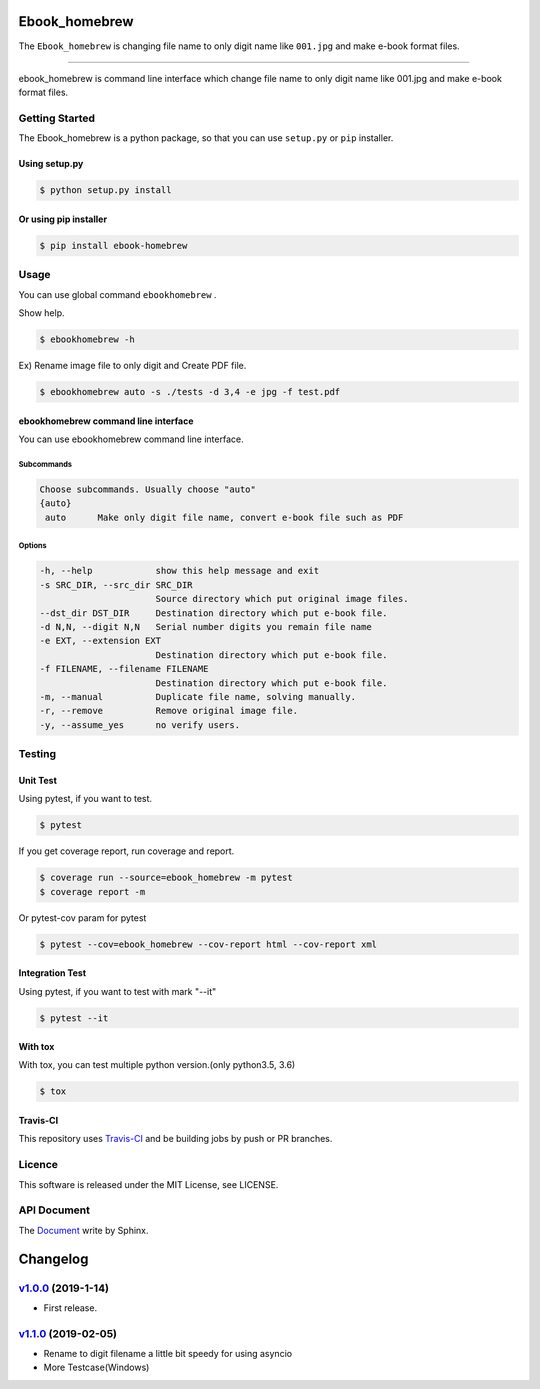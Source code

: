 .. image:: https://raw.githubusercontent.com/tubone24/ebook_homebrew/master/doc_src/bookicon.png
   :target: https://ebook-homebrew.readthedocs.io/en/latest/
   :align: center
   :alt: ebook_homebrew

==============
Ebook_homebrew
==============

The ``Ebook_homebrew`` is changing file name to only digit name like ``001.jpg`` and make e-book format files.

------

.. image:: https://travis-ci.org/tubone24/ebook_homebrew.svg?branch=master
   :target: https://travis-ci.org/tubone24/ebook_homebrew

.. image:: https://codecov.io/gh/tubone24/ebook_homebrew/branch/master/graph/badge.svg
   :target: https://codecov.io/gh/tubone24/ebook_homebrew

.. image:: https://api.codeclimate.com/v1/badges/a3e2d70a87998a18e225/maintainability
   :target: https://codeclimate.com/github/tubone24/ebook_homebrew/maintainability
   :alt: Maintainability

.. image:: https://api.codeclimate.com/v1/badges/a3e2d70a87998a18e225/test_coverage
   :target: https://codeclimate.com/github/tubone24/ebook_homebrew/test_coverage
   :alt: Test Coverage

.. image:: https://img.shields.io/codeclimate/tech-debt/tubone24/ebook_homebrew.svg?style=flat
   :target: https://codeclimate.com/github/tubone24/ebook_homebrew/maintainability

.. image:: https://scrutinizer-ci.com/g/tubone24/ebook_homebrew/badges/quality-score.png?b=master
   :target: https://scrutinizer-ci.com/g/tubone24/ebook_homebrew/?branch=master

.. image:: https://scrutinizer-ci.com/g/tubone24/ebook_homebrew/badges/code-intelligence.svg?b=master
   :target: https://scrutinizer-ci.com/g/tubone24/ebook_homebrew/?branch=master

.. image:: https://ci.appveyor.com/api/projects/status/mx93pu69tqkngjxv?svg=true
   :target: https://ci.appveyor.com/project/tubone24/ebook-homebrew

.. image:: https://img.shields.io/appveyor/tests/tubone24/ebook-homebrew.svg?style=flat
   :target: https://ci.appveyor.com/project/tubone24/ebook-homebrew

.. image:: https://img.shields.io/lgtm/alerts/g/tubone24/ebook_homebrew.svg?logo=lgtm&logoWidth=18
   :target: https://lgtm.com/projects/g/tubone24/ebook_homebrew/alerts

.. image:: https://img.shields.io/lgtm/grade/python/g/tubone24/ebook_homebrew.svg?logo=lgtm&logoWidth=18
   :target: https://lgtm.com/projects/g/tubone24/ebook_homebrew/context:python

.. image:: https://readthedocs.org/projects/ebook-homebrew/badge/?version=latest
   :target: https://ebook-homebrew.readthedocs.io/en/latest/?badge=latest
   :alt: Documentation Status

.. image:: https://img.shields.io/pypi/dm/ebook-homebrew.svg
   :target: https://pypi.org/project/ebook-homebrew/#files

.. image:: https://img.shields.io/pypi/v/ebook-homebrew.svg
   :target: https://pypi.org/project/ebook-homebrew/
   :alt: Latest PyPI version

.. image:: https://img.shields.io/pypi/pyversions/ebook-homebrew.svg
   :target: https://pypi.org/project/ebook-homebrew/

.. image:: https://img.shields.io/pypi/format/ebook-homebrew.svg
   :target: https://pypi.org/project/ebook-homebrew/

.. image:: https://img.shields.io/gitter/room/tubone24/ebook_homebrew.svg
   :target: https://gitter.im/ebook_homebrew/community#

.. image:: https://badge.waffle.io/tubone24/ebook_homebrew.svg?columns=all
   :target: https://waffle.io/tubone24/ebook_homebrew
   :alt: Waffle.io - Columns and their card count

ebook_homebrew is command line interface which change file name to only digit name like 001.jpg and make e-book format files.

Getting Started
===============

The Ebook_homebrew is a python package, so that you can use ``setup.py`` or ``pip`` installer.

Using setup.py
--------------

.. code-block:: bash

   $ python setup.py install

Or using pip installer
----------------------

.. code-block:: bash

   $ pip install ebook-homebrew

Usage
=====

You can use global command ``ebookhomebrew`` .

Show help.

.. code-block:: bash

   $ ebookhomebrew -h

Ex) Rename image file to only digit and Create PDF file.

.. code-block:: bash

   $ ebookhomebrew auto -s ./tests -d 3,4 -e jpg -f test.pdf

ebookhomebrew command line interface
------------------------------------

You can use ebookhomebrew command line interface.

Subcommands
^^^^^^^^^^^

.. code-block:: bash

     Choose subcommands. Usually choose "auto"
     {auto}
      auto      Make only digit file name, convert e-book file such as PDF

Options
^^^^^^^

.. code-block:: bash

   -h, --help            show this help message and exit
   -s SRC_DIR, --src_dir SRC_DIR
                         Source directory which put original image files.
   --dst_dir DST_DIR     Destination directory which put e-book file.
   -d N,N, --digit N,N   Serial number digits you remain file name
   -e EXT, --extension EXT
                         Destination directory which put e-book file.
   -f FILENAME, --filename FILENAME
                         Destination directory which put e-book file.
   -m, --manual          Duplicate file name, solving manually.
   -r, --remove          Remove original image file.
   -y, --assume_yes      no verify users.

Testing
=======

Unit Test
---------

Using pytest, if you want to test.

.. code-block:: bash

   $ pytest

If you get coverage report, run coverage and report.

.. code-block:: bash

   $ coverage run --source=ebook_homebrew -m pytest
   $ coverage report -m

Or pytest-cov param for pytest

.. code-block:: bash

   $ pytest --cov=ebook_homebrew --cov-report html --cov-report xml

Integration Test
----------------

Using pytest, if you want to test with mark "--it"

.. code-block:: bash

   $ pytest --it

With tox
--------

With tox, you can test multiple python version.(only python3.5, 3.6)

.. code-block:: bash

   $ tox

Travis-CI
---------

This repository uses `Travis-CI <https://travis-ci.org/>`_ and be building jobs by push or PR branches.

Licence
=======

This software is released under the MIT License, see LICENSE.

API Document
============

The `Document <https://ebook-homebrew.readthedocs.io/en/latest/>`_ write by Sphinx.

=========
Changelog
=========

`v1.0.0 <https://github.com/tubone24/ebook_homebrew/releases/tag/v1.0.0>`_ (2019-1-14)
======================================================================================

* First release.

`v1.1.0 <https://github.com/tubone24/ebook_homebrew/releases/tag/v1.1.0>`_ (2019-02-05)
=======================================================================================

* Rename to digit filename a little bit speedy for using asyncio
* More Testcase(Windows)

